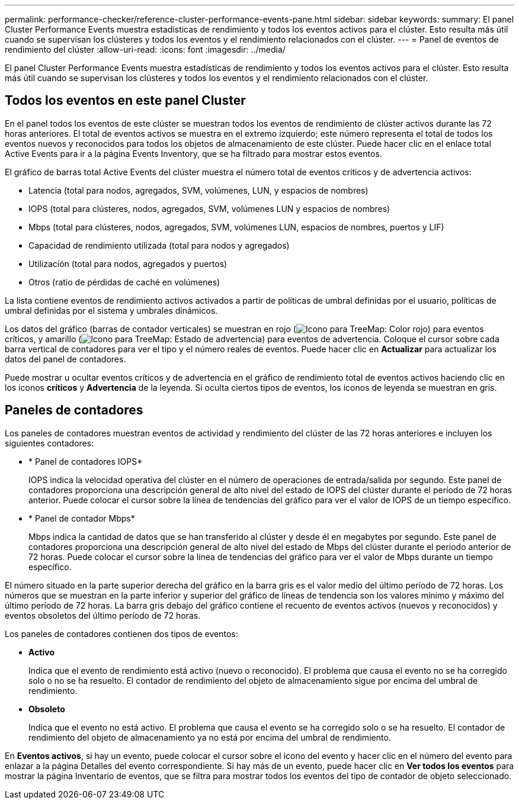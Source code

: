---
permalink: performance-checker/reference-cluster-performance-events-pane.html 
sidebar: sidebar 
keywords:  
summary: El panel Cluster Performance Events muestra estadísticas de rendimiento y todos los eventos activos para el clúster. Esto resulta más útil cuando se supervisan los clústeres y todos los eventos y el rendimiento relacionados con el clúster. 
---
= Panel de eventos de rendimiento del clúster
:allow-uri-read: 
:icons: font
:imagesdir: ../media/


[role="lead"]
El panel Cluster Performance Events muestra estadísticas de rendimiento y todos los eventos activos para el clúster. Esto resulta más útil cuando se supervisan los clústeres y todos los eventos y el rendimiento relacionados con el clúster.



== Todos los eventos en este panel Cluster

En el panel todos los eventos de este clúster se muestran todos los eventos de rendimiento de clúster activos durante las 72 horas anteriores. El total de eventos activos se muestra en el extremo izquierdo; este número representa el total de todos los eventos nuevos y reconocidos para todos los objetos de almacenamiento de este clúster. Puede hacer clic en el enlace total Active Events para ir a la página Events Inventory, que se ha filtrado para mostrar estos eventos.

El gráfico de barras total Active Events del clúster muestra el número total de eventos críticos y de advertencia activos:

* Latencia (total para nodos, agregados, SVM, volúmenes, LUN, y espacios de nombres)
* IOPS (total para clústeres, nodos, agregados, SVM, volúmenes LUN y espacios de nombres)
* Mbps (total para clústeres, nodos, agregados, SVM, volúmenes LUN, espacios de nombres, puertos y LIF)
* Capacidad de rendimiento utilizada (total para nodos y agregados)
* Utilización (total para nodos, agregados y puertos)
* Otros (ratio de pérdidas de caché en volúmenes)


La lista contiene eventos de rendimiento activos activados a partir de políticas de umbral definidas por el usuario, políticas de umbral definidas por el sistema y umbrales dinámicos.

Los datos del gráfico (barras de contador verticales) se muestran en rojo (image:../media/treemapred-png.gif["Icono para TreeMap: Color rojo"]) para eventos críticos, y amarillo (image:../media/treemapstatus-warning-png.gif["Icono para TreeMap: Estado de advertencia"]) para eventos de advertencia. Coloque el cursor sobre cada barra vertical de contadores para ver el tipo y el número reales de eventos. Puede hacer clic en *Actualizar* para actualizar los datos del panel de contadores.

Puede mostrar u ocultar eventos críticos y de advertencia en el gráfico de rendimiento total de eventos activos haciendo clic en los iconos *críticos* y *Advertencia* de la leyenda. Si oculta ciertos tipos de eventos, los iconos de leyenda se muestran en gris.



== Paneles de contadores

Los paneles de contadores muestran eventos de actividad y rendimiento del clúster de las 72 horas anteriores e incluyen los siguientes contadores:

* * Panel de contadores IOPS*
+
IOPS indica la velocidad operativa del clúster en el número de operaciones de entrada/salida por segundo. Este panel de contadores proporciona una descripción general de alto nivel del estado de IOPS del clúster durante el período de 72 horas anterior. Puede colocar el cursor sobre la línea de tendencias del gráfico para ver el valor de IOPS de un tiempo específico.

* * Panel de contador Mbps*
+
Mbps indica la cantidad de datos que se han transferido al clúster y desde él en megabytes por segundo. Este panel de contadores proporciona una descripción general de alto nivel del estado de Mbps del clúster durante el periodo anterior de 72 horas. Puede colocar el cursor sobre la línea de tendencias del gráfico para ver el valor de Mbps durante un tiempo específico.



El número situado en la parte superior derecha del gráfico en la barra gris es el valor medio del último período de 72 horas. Los números que se muestran en la parte inferior y superior del gráfico de líneas de tendencia son los valores mínimo y máximo del último período de 72 horas. La barra gris debajo del gráfico contiene el recuento de eventos activos (nuevos y reconocidos) y eventos obsoletos del último período de 72 horas.

Los paneles de contadores contienen dos tipos de eventos:

* *Activo*
+
Indica que el evento de rendimiento está activo (nuevo o reconocido). El problema que causa el evento no se ha corregido solo o no se ha resuelto. El contador de rendimiento del objeto de almacenamiento sigue por encima del umbral de rendimiento.

* *Obsoleto*
+
Indica que el evento no está activo. El problema que causa el evento se ha corregido solo o se ha resuelto. El contador de rendimiento del objeto de almacenamiento ya no está por encima del umbral de rendimiento.



En *Eventos activos*, si hay un evento, puede colocar el cursor sobre el icono del evento y hacer clic en el número del evento para enlazar a la página Detalles del evento correspondiente. Si hay más de un evento, puede hacer clic en *Ver todos los eventos* para mostrar la página Inventario de eventos, que se filtra para mostrar todos los eventos del tipo de contador de objeto seleccionado.

